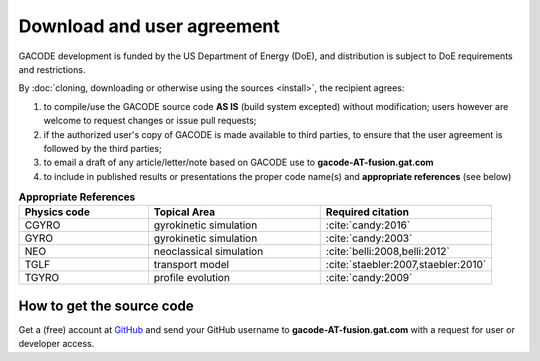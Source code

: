 Download and user agreement
===========================

GACODE development is funded by the US Department of Energy (DoE), and distribution is subject to DoE requirements and restrictions.

By :doc:`cloning, downloading or otherwise using the sources <install>`, the recipient agrees:

1. to compile/use the GACODE source code **AS IS** (build system excepted) without modification; users however are welcome to request changes or issue pull requests;

2. if the authorized user's copy of GACODE is made available to third parties, to ensure that the user agreement is followed by the third parties;

3. to email a draft of any article/letter/note based on GACODE use to **gacode-AT-fusion.gat.com**

4. to include in published results or presentations the proper code name(s) and **appropriate references** (see below)

.. csv-table:: **Appropriate References**
   :header: "Physics code", "Topical Area", "Required citation"
   :widths: 15,20,20

    CGYRO, gyrokinetic simulation, ":cite:`candy:2016`"
    GYRO, gyrokinetic simulation, ":cite:`candy:2003`"
    NEO, neoclassical simulation, ":cite:`belli:2008,belli:2012`"
    TGLF, transport model, ":cite:`staebler:2007,staebler:2010`"
    TGYRO, profile evolution, ":cite:`candy:2009`"

How to get the source code
--------------------------

Get a (free) account at `GitHub <http://github.com>`_ and send your GitHub username to **gacode-AT-fusion.gat.com** with a request for user or developer access.

